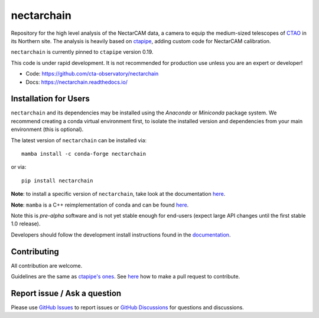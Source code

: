 ================================================
nectarchain |pypi| |conda| |ci| |doc| |codecov|
================================================

.. |ci| image:: https://github.com/cta-observatory/nectarchain/actions/workflows/ci.yml/badge.svg?branch=main
    :target: https://github.com/cta-observatory/nectarchain/actions/workflows/ci.yml?query=workflow%3ACI+branch%3Amain
    :alt: Test Status
.. |pypi| image:: https://badge.fury.io/py/nectarchain.svg
    :target: https://pypi.org/project/nectarchain
.. |conda| image:: https://anaconda.org/conda-forge/nectarchain/badges/version.svg
    :target: https://anaconda.org/conda-forge/nectarchain
.. |codecov| image:: https://codecov.io/github/cta-observatory/nectarchain/graph/badge.svg?token=TDhZlJtbMv
    :target: https://codecov.io/github/cta-observatory/nectarchain
.. |doc| image:: https://readthedocs.org/projects/nectarchain/badge/?version=latest
    :target: https://nectarchain.readthedocs.io/en/latest/?badge=latest
    :alt: Documentation Status

Repository for the high level analysis of the NectarCAM data, a camera to equip the
medium-sized telescopes of `CTAO <https://www.ctao.org/>`_ in its Northern site.
The analysis is heavily based on `ctapipe <https://github.com/cta-observatory/ctapipe>`_,
adding custom code for NectarCAM calibration.

``nectarchain`` is currently pinned to ``ctapipe`` version 0.19.

This code is under rapid development. It is not recommended for production use unless you are an expert or developer!

* Code: https://github.com/cta-observatory/nectarchain
* Docs: https://nectarchain.readthedocs.io/

Installation for Users
======================

``nectarchain`` and its dependencies may be installed using the *Anaconda* or
*Miniconda* package system. We recommend creating a conda virtual environment
first, to isolate the installed version and dependencies from your main
environment (this is optional).

The latest version of ``nectarchain`` can be installed via::

  mamba install -c conda-forge nectarchain

or via::

  pip install nectarchain

**Note**: to install a specific version of ``nectarchain``, take look at the documentation `here <https://nectarchain.readthedocs.io/en/latest/user-guide/index.html>`_.

**Note**: ``mamba`` is a C++ reimplementation of conda and can be found `here <https://github.com/mamba-org/mamba>`_.

Note this is *pre-alpha* software and is not yet stable enough for end-users (expect large API changes until the first stable 1.0 release).

Developers should follow the development install instructions found in the
`documentation <https://nectarchain.readthedocs.io/en/latest/developer-guide/index.html>`_.


Contributing
============

All contribution are welcome.

Guidelines are the same as `ctapipe's ones <https://ctapipe.readthedocs.io/en/latest/developer-guide/getting-started.html>`_.
See `here <https://ctapipe.readthedocs.io/en/latest/developer-guide/pullrequests.html#pullrequests>`_ how to make a pull request to contribute.


Report issue / Ask a question
=============================

Please use `GitHub Issues <https://github.com/cta-observatory/nectarchain/issues>`_ to report issues or `GitHub Discussions <https://github.com/cta-observatory/nectarchain/discussions>`_ for questions and discussions.
